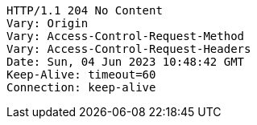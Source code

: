 [source,http,options="nowrap"]
----
HTTP/1.1 204 No Content
Vary: Origin
Vary: Access-Control-Request-Method
Vary: Access-Control-Request-Headers
Date: Sun, 04 Jun 2023 10:48:42 GMT
Keep-Alive: timeout=60
Connection: keep-alive

----